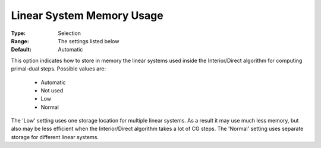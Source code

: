 .. _option-KNITRO-linear_system_memory_usage:


Linear System Memory Usage
==========================



:Type:	Selection	
:Range:	The settings listed below	
:Default:	Automatic	



This option indicates how to store in memory the linear systems used inside the Interior/Direct algorithm for computing primal-dual steps. Possible values are:



    *	Automatic
    *	Not used
    *	Low
    *	Normal




The 'Low' setting uses one storage location for multiple linear systems. As a result it may use much less memory, but also may be less efficient when the Interior/Direct algorithm takes a lot of CG steps. The 'Normal' setting uses separate storage for different linear systems.


